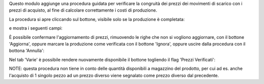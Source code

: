 Questo modulo aggiunge una procedura guidata per verificare la congruità dei prezzi dei movimenti di scarico con i prezzi di acquisto, al fine di calcolare correttamente i costi di produzione.

La procedura si apre cliccando sul bottone, visibile solo se la produzione è completata:

.. image:: ../static/description/verifica.png
    :alt: Verifica

e mostra i seguenti campi:

.. image:: ../static/description/procedura.png
    :alt: Procedura

È possibile confermare l'aggiornamento di prezzi, rimuovendo le righe che non si vogliono aggiornare, con il bottone 'Aggiorna', oppure marcare la produzione come verificata con il bottone 'Ignora', oppure uscire dalla procedura con il bottona 'Annulla':

.. image:: ../static/description/conferma_procedura.png
    :alt: Conferma Procedura

Nel tab 'Varie' è possibile rendere nuovamente disponibile il bottone togliendo il flag 'Prezzi Verificati':

.. image:: ../static/description/prezzi_verificati.png
    :alt: Prezzi Verificati

NOTE: questa procedura non tiene in conto delle quantità disponibili a magazzino del prodotto, per cui ad es. anche l'acquisto di 1 singolo pezzo ad un prezzo diverso viene segnalato come prezzo diverso dal precedente.
